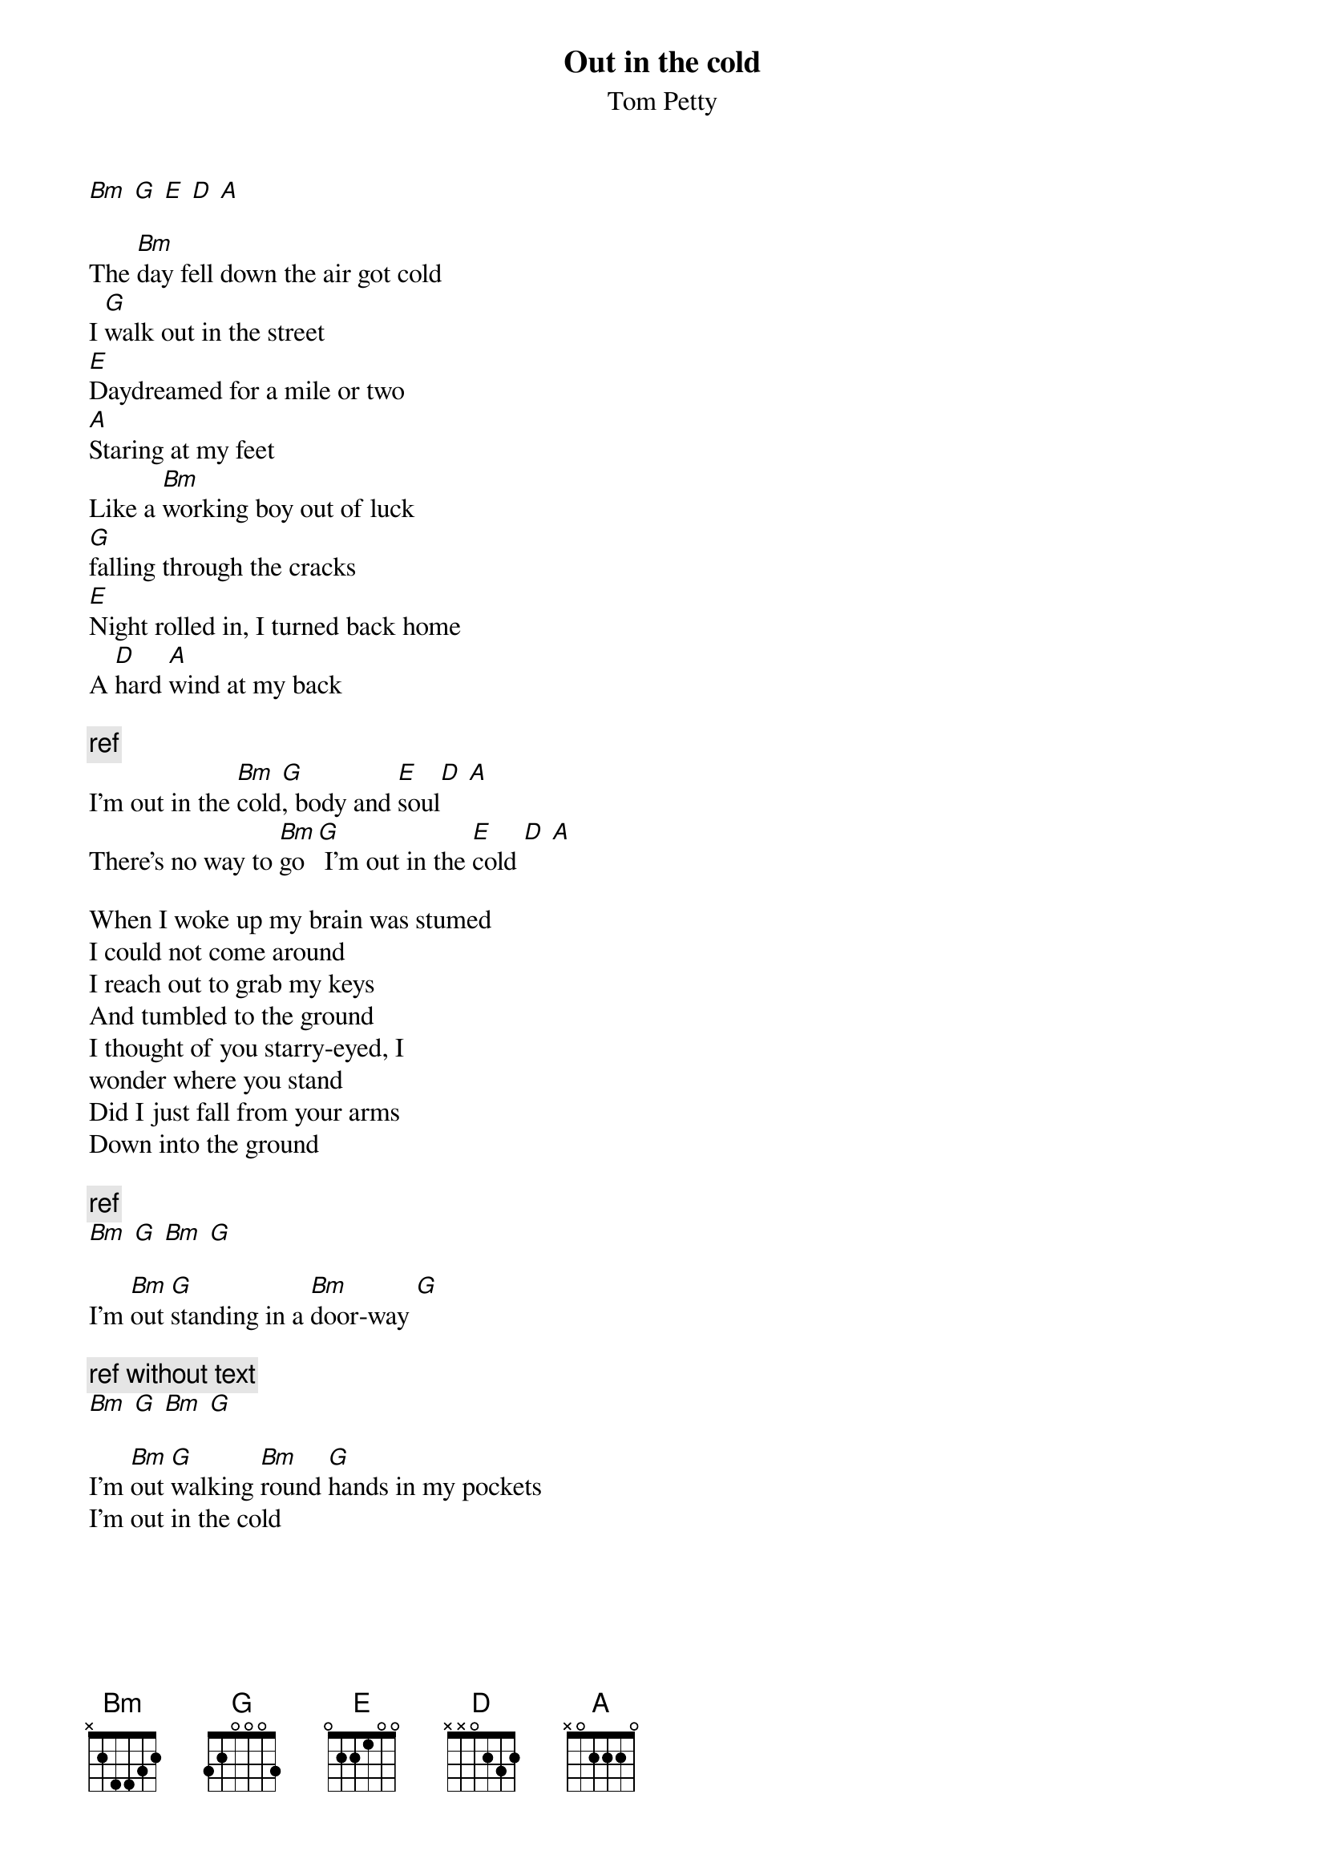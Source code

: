 # From:    de4frewe@ITU.LiU.SE (WESTBERG FREDRIK)
{t:Out in the cold}
{st: Tom Petty}

[Bm] [G] [E] [D] [A]

The [Bm]day fell down the air got cold
I [G]walk out in the street
[E]Daydreamed for a mile or two
[A]Staring at my feet      
Like a [Bm]working boy out of luck 
[G]falling through the cracks
[E]Night rolled in, I turned back home
A [D]hard [A]wind at my back

{c:ref}
I'm out in the [Bm]cold[G], body and [E]soul[D] [A]
There's no way to [Bm]go[G] I'm out in the [E]cold [D] [A]

When I woke up my brain was stumed
I could not come around
I reach out to grab my keys
And tumbled to the ground
I thought of you starry-eyed, I
wonder where you stand
Did I just fall from your arms
Down into the ground

{c:ref}
[Bm] [G] [Bm] [G]

I'm [Bm]out [G]standing in a [Bm]door-way [G]

{c:ref without text}
[Bm] [G] [Bm] [G]

I'm [Bm]out [G]walking [Bm]round [G]hands in my pockets
I'm out in the cold
